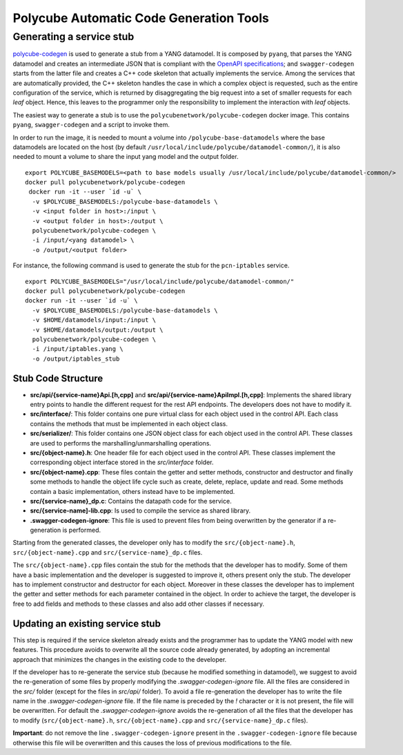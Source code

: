 Polycube Automatic Code Generation Tools
========================================

Generating a service stub
-------------------------

`polycube-codegen <https://github.com/polycube-network/polycube-codegen>`_ is used to generate a stub from a YANG datamodel.
It is composed by ``pyang``, that parses the YANG datamodel and creates an intermediate JSON that is compliant with the `OpenAPI specifications <https://swagger.io/specification/>`_; and ``swagger-codegen`` starts from the latter file and creates a C++ code skeleton that actually implements the service.
Among the services that are automatically provided, the C++ skeleton handles the case in which a complex object is requested, such as the entire configuration of the service, which is returned by disaggregating the big request into a set of smaller requests for each *leaf* object.
Hence, this leaves to the programmer only the responsibility to implement the interaction with *leaf* objects.

The easiest way to generate a stub is to use the ``polycubenetwork/polycube-codegen`` docker image.
This contains ``pyang``, ``swagger-codegen`` and a script to invoke them.

In order to run the image, it is needed to mount a volume into ``/polycube-base-datamodels`` where the base datamodels are located on the host (by default ``/usr/local/include/polycube/datamodel-common/``), it is also needed to mount a volume to share the input yang model and the output folder.

::

  export POLYCUBE_BASEMODELS=<path to base models usually /usr/local/include/polycube/datamodel-common/>
  docker pull polycubenetwork/polycube-codegen
   docker run -it --user `id -u` \
    -v $POLYCUBE_BASEMODELS:/polycube-base-datamodels \
    -v <input folder in host>:/input \
    -v <output folder in host>:/output \
    polycubenetwork/polycube-codegen \
    -i /input/<yang datamodel> \
    -o /output/<output folder>

For instance, the following command is used to generate the stub for the ``pcn-iptables`` service.

::

  export POLYCUBE_BASEMODELS="/usr/local/include/polycube/datamodel-common/"
  docker pull polycubenetwork/polycube-codegen
  docker run -it --user `id -u` \
    -v $POLYCUBE_BASEMODELS:/polycube-base-datamodels \
    -v $HOME/datamodels/input:/input \
    -v $HOME/datamodels/output:/output \
    polycubenetwork/polycube-codegen \
    -i /input/iptables.yang \
    -o /output/iptables_stub


Stub Code Structure
*******************

- **src/api/{service-name}Api.[h,cpp]** and **src/api/{service-name}ApiImpl.[h,cpp]**: Implements the shared library entry points to handle the different request for the rest API endpoints. The developers does not have to modify it.
- **src/interface/**: This folder contains one pure virtual class for each object used in the control API. Each class contains the methods that must be implemented in each object class.
- **src/serializer/**: This folder contains one JSON object class for each object used in the control API. These classes are used to performs the marshalling/unmarshalling operations.
- **src/{object-name}.h**: One header file for each object used in the control API. These classes implement the corresponding object interface stored in the `src/interface` folder.
- **src/{object-name}.cpp**: These files contain the getter and setter methods, constructor and destructor and finally some methods to handle the object life cycle such as create, delete, replace, update and read. Some methods contain a basic implementation, others instead have to be implemented.
- **src/{service-name}_dp.c**: Contains the datapath code for the service.
- **src/{service-name]-lib.cpp**: Is used to compile the service as shared library.
- **.swagger-codegen-ignore**: This file is used to prevent files from being overwritten by the generator if a re-generation is performed.

Starting from the generated classes, the developer only has to modify the ``src/{object-name}.h``, ``src/{object-name}.cpp`` and ``src/{service-name}_dp.c`` files.

The ``src/{object-name}.cpp`` files contain the stub for the methods that the developer has to modify. Some of them have a basic implementation and the developer is suggested to improve it, others present only the stub.
The developer has to implement constructor and destructor for each object.
Moreover in these classes the developer has to implement the getter and setter methods for each parameter contained in the object.
In order to achieve the target, the developer is free to add fields and methods to these classes and also add other classes if necessary.

Updating an existing service stub
*********************************

This step is required if the service skeleton already exists and the programmer has to update the YANG model with new features.
This procedure avoids to overwrite all the source code already generated, by adopting an incremental approach that minimizes the changes in the existing code to the developer.

If the developer has to re-generate the service stub (because he modified something in datamodel), we suggest to avoid the re-generation of some files by properly modifying the `.swagger-codegen-ignore` file.
All the files are considered in the `src/` folder (except for the files in `src/api/` folder).
To avoid a file re-generation the developer has to write the file name in the `.swagger-codegen-ignore` file.
If the file name is preceded by the `!` character or it is not present, the file will be overwritten.
For default the `.swagger-codegen-ignore` avoids the re-generation of all the files that the developer has to modify (``src/{object-name}.h``, ``src/{object-name}.cpp``  and ``src/{service-name}_dp.c`` files).

**Important**: do not remove the line ``.swagger-codegen-ignore`` present in the ``.swagger-codegen-ignore`` file because otherwise this file will be overwritten and this causes the loss of previous modifications to the file.



